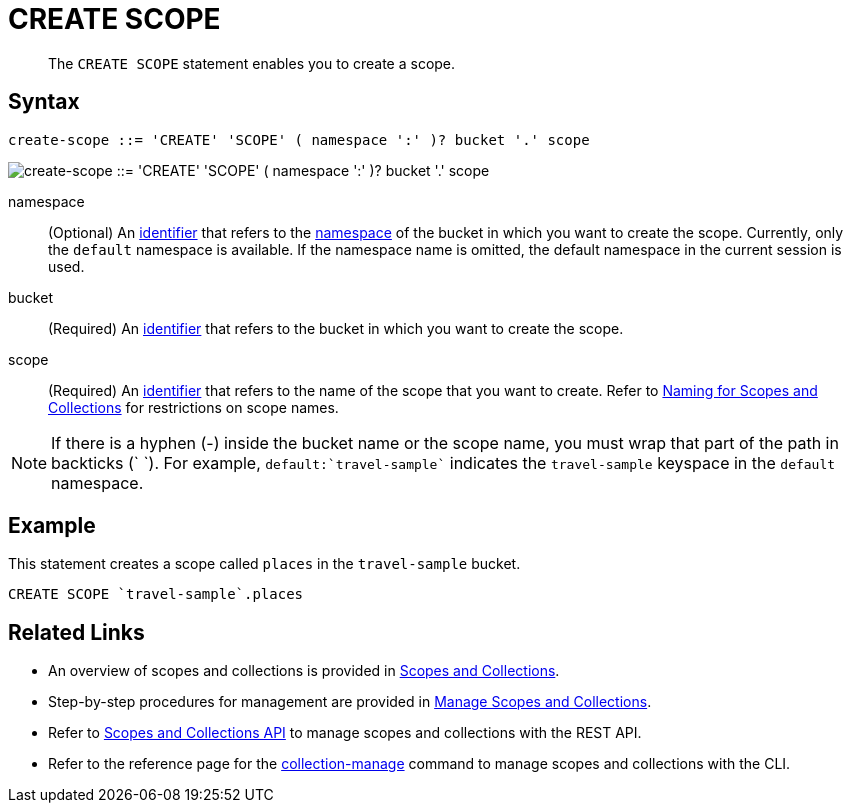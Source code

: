 = CREATE SCOPE
:page-topic-type: concept
:page-edition: Couchbase Server 7.0
:page-status: Beta
:imagesdir: ../../assets/images
:page-partial:

[abstract]
The `CREATE SCOPE` statement enables you to create a scope.

== Syntax

[subs="normal"]
----
create-scope ::= 'CREATE' 'SCOPE' ( namespace ':' )? bucket '.' scope
----

image::n1ql-language-reference/create-scope.png["create-scope ::= 'CREATE' 'SCOPE' ( namespace ':' )? bucket '.' scope"]

namespace::
(Optional) An xref:n1ql-language-reference/identifiers.adoc[identifier] that refers to the xref:n1ql-intro/sysinfo.adoc#logical-heirarchy[namespace] of the bucket in which you want to create the scope.
Currently, only the `default` namespace is available.
If the namespace name is omitted, the default namespace in the current session is used.

bucket::
(Required) An xref:n1ql-language-reference/identifiers.adoc[identifier] that refers to the bucket in which you want to create the scope.

scope::
(Required) An xref:n1ql-language-reference/identifiers.adoc[identifier] that refers to the name of the scope that you want to create.
Refer to xref:learn:data/scopes-and-collections.adoc#naming-for-scopes-and-collection[Naming for Scopes and Collections] for restrictions on scope names.

NOTE: If there is a hyphen (-) inside the bucket name or the scope name, you must wrap that part of the path in backticks ({backtick} {backtick}).
For example, `default:{backtick}travel-sample{backtick}` indicates the `travel-sample` keyspace in the `default` namespace.

== Example

====
This statement creates a scope called `places` in the `travel-sample` bucket.

[source,n1ql]
----
CREATE SCOPE `travel-sample`.places
----
====

== Related Links

* An overview of scopes and collections is provided in xref:learn:data/scopes-and-collections.adoc[Scopes and Collections].

* Step-by-step procedures for management are provided in xref:manage:manage-scopes-and-collections/manage-scopes-and-collections.adoc[Manage Scopes and Collections].

* Refer to xref:rest-api:scopes-and-collections-api.adoc[Scopes and Collections API] to manage scopes and collections with the REST API.

* Refer to the reference page for the xref:cli:cbcli/couchbase-cli-collection-manage.adoc[collection-manage] command to manage scopes and collections with the CLI.